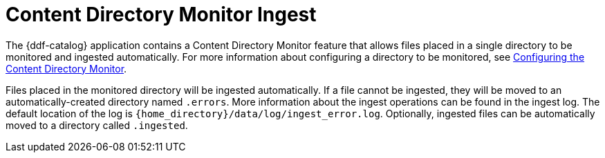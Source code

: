 :title: Content Directory Monitor Ingest
:type: dataManagement
:status: published
:summary: Ingesting data through the Content Directory Monitor.
:parent: Ingesting Data
:order: 02

= Content Directory Monitor Ingest

The {ddf-catalog} application contains a Content Directory Monitor feature that allows files placed in a single directory to be monitored and ingested automatically.
For more information about configuring a directory to be monitored, see xref:managing:configuring/content-directory-monitor.adoc#configuring_the_content_directory_monitor[Configuring the Content Directory Monitor].

Files placed in the monitored directory will be ingested automatically.
If a file cannot be ingested, they will be moved to an automatically-created directory named `.errors`.
More information about the ingest operations can be found in the ingest log.
The default location of the log is `{home_directory}/data/log/ingest_error.log`.
Optionally, ingested files can be automatically moved to a directory called `.ingested`.
